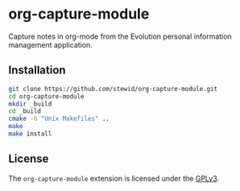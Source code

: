 * org-capture-module

  Capture notes in org-mode from the Evolution personal information
  management application.

** Installation

   #+BEGIN_SRC sh
   git clone https://github.com/stewid/org-capture-module.git
   cd org-capture-module
   mkdir _build
   cd _build
   cmake -G "Unix Makefiles" ..
   make
   make install
   #+END_SRC

** License

  The =org-capture-module= extension is licensed under the [[https://github.com/stewid/org-capture-module/blob/master/LICENSE][GPLv3]].
